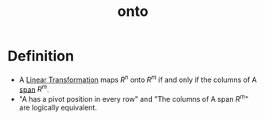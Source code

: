 :PROPERTIES:
:ID:       34ba7b8e-b411-451c-a0c4-c8be5bbd05cf
:END:
#+title: onto
* Definition

- A [[id:e980c332-9372-4a17-89eb-85127d42a7ee][Linear Transformation]] maps \( R^n\) onto \(R^m\) if and only if
  the columns of A [[id:bc160c6f-6b75-42b8-8e23-05be54511a25][span]] \(R^m\).
- "A has a pivot position in every​ row" and "The columns of A span
  \(R^m\)" are logically equivalent.  
